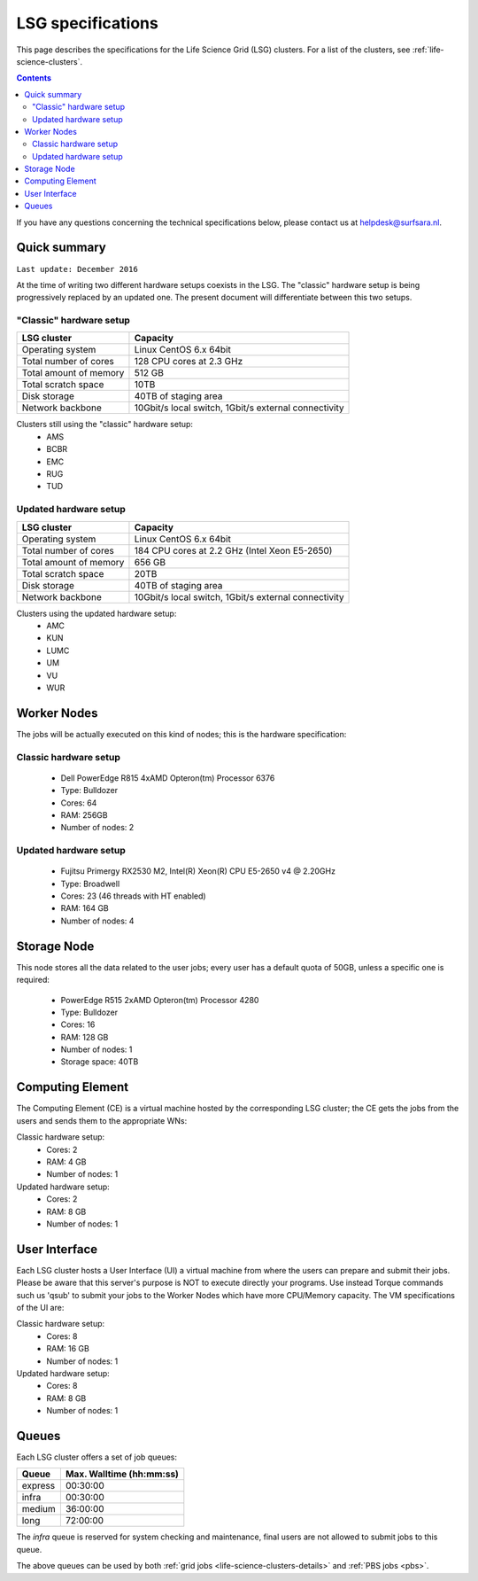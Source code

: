 .. _specs-lsg:

******************
LSG specifications
******************

This page describes the specifications for the Life Science Grid (LSG) clusters. For a list of the clusters, see :ref:`life-science-clusters`.

.. contents:: 
    :depth: 4

If you have any questions concerning the technical specifications below, please contact us at helpdesk@surfsara.nl.


.. _lsg-specs-summary:

Quick summary
============= 

``Last update: December 2016``

At the time of writing two different hardware setups coexists in the LSG. The "classic" hardware setup is being progressively replaced by an updated one. The present document will differentiate between this two setups.

"Classic" hardware setup
------------------------

============================ =====================================================
LSG cluster                  Capacity                                             
============================ =====================================================
Operating system             Linux CentOS 6.x 64bit
Total number of cores        128 CPU cores at 2.3 GHz
Total amount of memory       512 GB
Total scratch space          10TB
Disk storage                 40TB of staging area                             
Network backbone             10Gbit/s local switch, 1Gbit/s external connectivity
============================ =====================================================

Clusters still using the "classic" hardware setup:
  * AMS
  * BCBR
  * EMC
  * RUG
  * TUD
 
Updated hardware setup
----------------------

============================ =====================================================
LSG cluster                  Capacity                                             
============================ =====================================================
Operating system             Linux CentOS 6.x 64bit
Total number of cores        184 CPU cores at 2.2 GHz (Intel Xeon E5-2650)
Total amount of memory       656 GB
Total scratch space          20TB
Disk storage                 40TB of staging area                             
Network backbone             10Gbit/s local switch, 1Gbit/s external connectivity
============================ =====================================================

Clusters using the updated hardware setup:
  * AMC
  * KUN
  * LUMC
  * UM
  * VU
  * WUR


Worker Nodes
============

The jobs will be actually executed on this kind of nodes; this is the hardware specification:

Classic hardware setup
----------------------
  * Dell PowerEdge R815 4xAMD Opteron(tm) Processor 6376
  * Type: Bulldozer
  * Cores: 64
  * RAM: 256GB
  * Number of nodes: 2

Updated hardware setup
----------------------
  * Fujitsu Primergy RX2530 M2, Intel(R) Xeon(R) CPU E5-2650 v4 @ 2.20GHz
  * Type: Broadwell
  * Cores: 23 (46 threads with HT enabled)
  * RAM: 164 GB
  * Number of nodes: 4


Storage Node
============

This node stores all the data related to the user jobs; every user has a default quota of 50GB, unless a specific one is required:

  * PowerEdge R515 2xAMD Opteron(tm) Processor 4280
  * Type: Bulldozer
  * Cores: 16
  * RAM: 128 GB
  * Number of nodes: 1
  * Storage space: 40TB
  

Computing Element
=================

The Computing Element (CE) is a virtual machine hosted by the corresponding LSG cluster; the CE gets the jobs from the users and sends them to the appropriate WNs:

Classic hardware setup:
  * Cores: 2
  * RAM: 4 GB
  * Number of nodes: 1
  
Updated hardware setup:
  * Cores: 2
  * RAM: 8 GB
  * Number of nodes: 1
  

User Interface
==============
Each LSG cluster hosts a User Interface (UI) a virtual machine from where the users can prepare and submit their jobs. Please be aware that this server's purpose is NOT to execute directly your programs. Use instead Torque commands such us 'qsub' to submit your jobs to the Worker Nodes which have more CPU/Memory capacity. The VM specifications of the UI are:

Classic hardware setup:
  * Cores: 8
  * RAM: 16 GB
  * Number of nodes: 1
  
Updated hardware setup:
  * Cores: 8
  * RAM: 8 GB
  * Number of nodes: 1


.. TODO: this section is of no use for end users
   moreover, new LSG clusters are bases on an Openstack cluster
   which is of no interest neither for final users

.. comment: Service Nodes
   =============

.. comment: The hardware specifications of the service nodes:
  * PowerEdge R420 2xIntel(R) Xeon(R) CPU E5-2420 0 @ 1.90GHz
  * Type: Sandy Bridge architecture /w Sandy Bridge-EP cores
  * Cores: 24
  * RAM: 96 GB
  * Number of nodes: 2


.. _lsg-specs-queues:

Queues
======

Each LSG cluster offers a set of job queues:

=============== ===========================
Queue           Max. Walltime (hh:mm:ss)
=============== ===========================
express         00:30:00
infra           00:30:00
medium          36:00:00
long            72:00:00
=============== ===========================

The *infra* queue is reserved for system checking and maintenance, final users are not allowed to submit jobs to this queue.

The above queues can be used by both :ref:`grid jobs <life-science-clusters-details>` and :ref:`PBS jobs <pbs>`.

